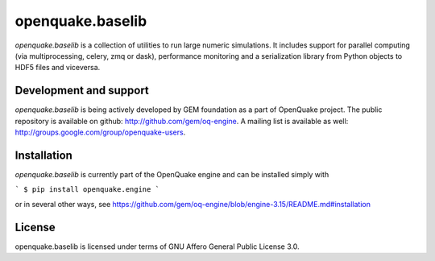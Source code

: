 =================
openquake.baselib
=================

`openquake.baselib` is a collection of utilities to run large numeric
simulations. It includes support for parallel computing (via multiprocessing,
celery, zmq or dask), performance monitoring and a serialization library
from Python objects to HDF5 files and viceversa.

Development and support
-----------------------

`openquake.baselib` is being actively developed by GEM foundation as a part of
OpenQuake project. The public repository is available on github:
http://github.com/gem/oq-engine. A mailing list is available as well:
http://groups.google.com/group/openquake-users.

Installation
------------

`openquake.baselib` is currently part of the OpenQuake engine and can be
installed simply with

```
$ pip install openquake.engine
```

or in several other ways, see
https://github.com/gem/oq-engine/blob/engine-3.15/README.md#installation

License
-------
openquake.baselib is licensed under terms of GNU Affero General Public
License 3.0.

